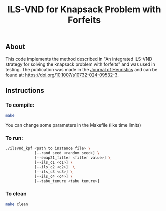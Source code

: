 #+TITLE: ILS-VND for Knapsack Problem with Forfeits

** About
This code implements the method described in "An integrated ILS-VND strategy for solving the knapsack problem with forfeits" and was used in testing. The publication was made in the [[https://link.springer.com/journal/10732][Journal of Heuristics]] and can be found at: [[https://doi.org/10.1007/s10732-024-09532-3]].
** Instructions
*** To compile:
#+BEGIN_SRC bash
make
#+END_SRC
You can change some parameters in the Makefile (like time limits)

*** To run:
#+BEGIN_SRC bash
  ./ilsvnd_kpf <path to instance file> \
               [--rand_seed <random seed>] \
               [--swap21_filter <filter value>] \
               [--ils_c1 <c1>] \
               [--ils_c2 <c2>]  \
               [--ils_c3 <c3>] \
               [--ils_c4 <c4>] \
               [--tabu_tenure <tabu tenure>]
#+END_SRC

*** To clean
#+BEGIN_SRC bash
make clean
#+END_SRC
